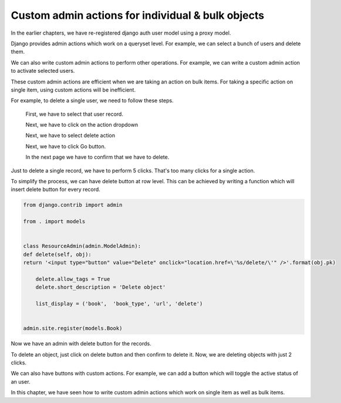 Custom admin actions for individual & bulk objects
----------------------------------------------------

In the earlier chapters, we have re-registered django auth user model using a proxy model.

Django provides admin actions which work on a queryset level. For example, we can select a bunch of users and delete them.



We can also write custom admin actions to perform other operations. For example, we can write a custom admin action to activate selected users.


These custom admin actions are efficient when we are taking an action on bulk items. For taking a specific action on single item, using custom actions will be inefficient.

For example, to delete a single user, we need to follow these steps.

    First, we have to select that user record.

    Next, we have to click on the action dropdown

    Next, we have to select delete action

    Next, we have to click Go button.

    In the next page we have to confirm that we have to delete.

Just to delete a single record, we have to perform 5 clicks. That's too many clicks for a single action.

To simplify the process, we can have delete button at row level. This can be achieved by writing a function which will insert delete button for every record.


.. code-block:: python

    from django.contrib import admin

    from . import models


    class ResourceAdmin(admin.ModelAdmin):
    def delete(self, obj):
    return '<input type="button" value="Delete" onclick="location.href=\'%s/delete/\'" />'.format(obj.pk)

        delete.allow_tags = True
        delete.short_description = 'Delete object'

        list_display = ('book',  'book_type', 'url', 'delete')


    admin.site.register(models.Book)

Now we have an admin with delete button for the records.


To delete an object, just click on delete button and then confirm to delete it. Now, we are deleting objects with just 2 clicks.

We can also have buttons with custom actions. For example, we can add a button which will toggle the active status of an user.

.. code-block:: python


In this chapter, we have seen how to write custom admin actions which work on single item as well as bulk items.
